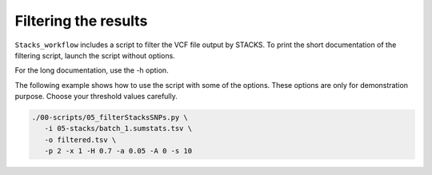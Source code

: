 Filtering the results
*********************

``Stacks_workflow`` includes a script to filter the VCF file output by STACKS.
To print the short documentation of the filtering script, launch the script
without options.

.. code-block:: bash
 ./00-scripts/05_filter_vcf.py

For the long documentation, use the -h option.

.. code-block:: bash
 ./00-scripts/05_filter_vcf.py -h

The following example shows how to use the script with some of the options.
These options are only for demonstration purpose. Choose your threshold values
carefully.

.. code-block:: bash

 ./00-scripts/05_filterStacksSNPs.py \  
    -i 05-stacks/batch_1.sumstats.tsv \  
    -o filtered.tsv \  
    -p 2 -x 1 -H 0.7 -a 0.05 -A 0 -s 10

